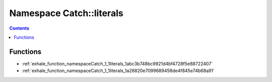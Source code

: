 
.. _namespace_Catch__literals:

Namespace Catch::literals
=========================


.. contents:: Contents
   :local:
   :backlinks: none





Functions
---------


- :ref:`exhale_function_namespaceCatch_1_1literals_1abc3b748bc9921d4bf4728f5e88722407`

- :ref:`exhale_function_namespaceCatch_1_1literals_1a26820e7099689458de4f845e74b68a91`
